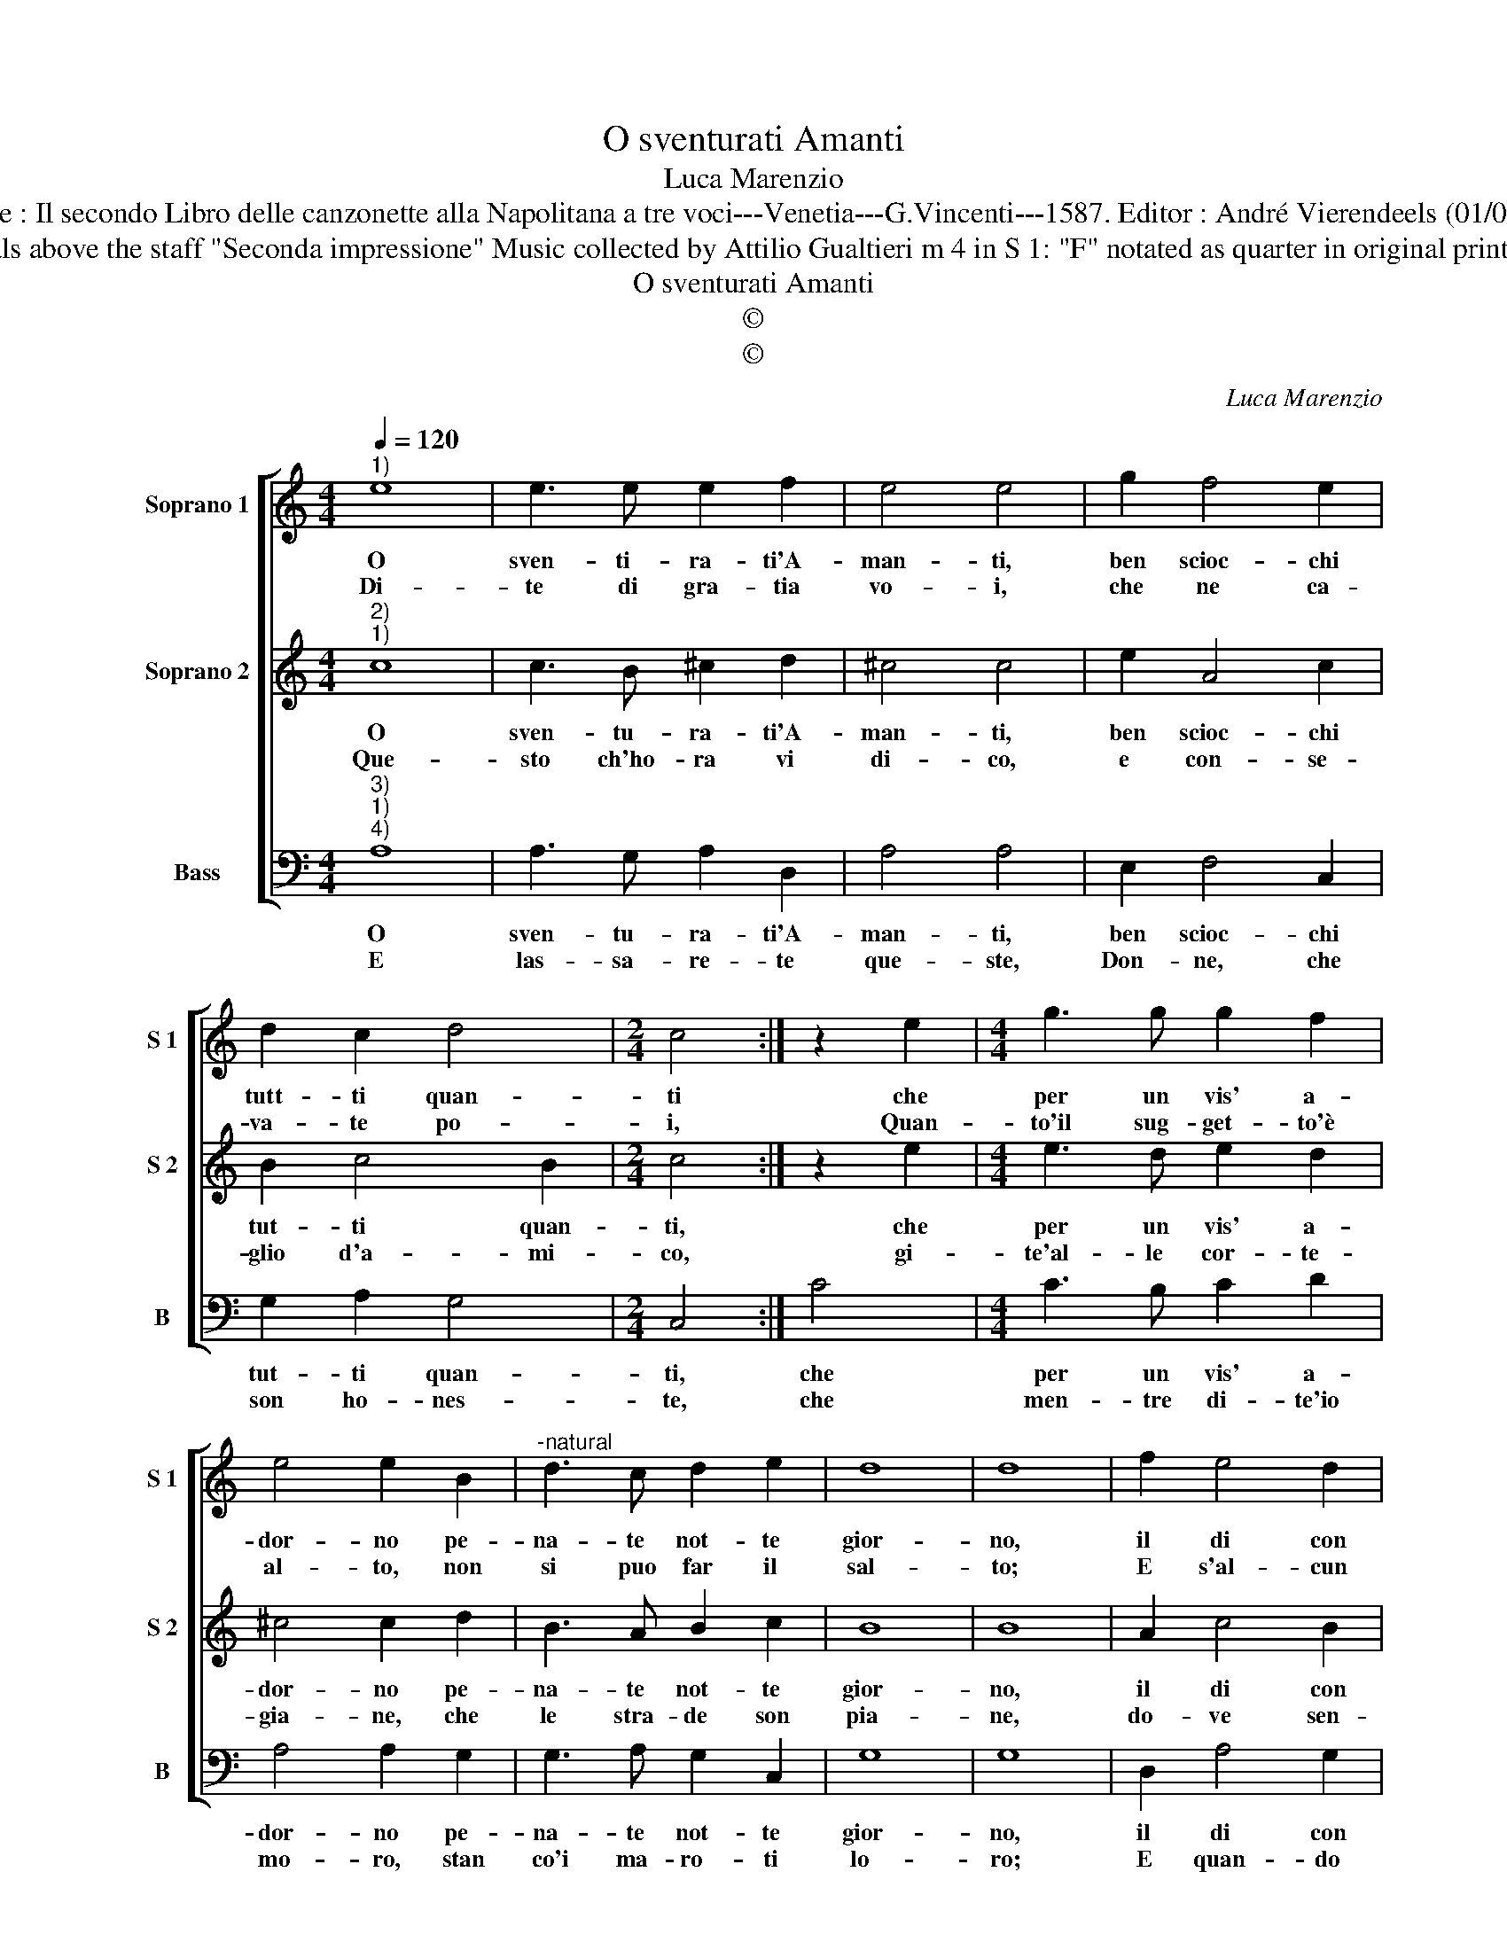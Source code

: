 X:1
T:O sventurati Amanti
T:Luca Marenzio
T:Source : Il secondo Libro delle canzonette alla Napolitana a tre voci---Venetia---G.Vincenti---1587. Editor : André Vierendeels (01/05/17).
T:Notes : Original clefs :  G2, C1, F3 Editorial accidentals above the staff "Seconda impressione" Music collected by Attilio Gualtieri m 4 in S 1: "F" notated as quarter in original print m 14 in S 1 : "B" notated as half note in original print
T:O sventurati Amanti
T:©
T:©
C:Luca Marenzio
Z:©
%%score [ 1 2 3 ]
L:1/8
Q:1/4=120
M:4/4
K:C
V:1 treble nm="Soprano 1" snm="S 1"
V:2 treble nm="Soprano 2" snm="S 2"
V:3 bass nm="Bass" snm="B"
V:1
"^1)" e8 | e3 e e2 f2 | e4 e4 | g2 f4 e2 | d2 c2 d4 |[M:2/4] c4 :| z2 e2 |[M:4/4] g3 g g2 f2 | %8
w: O|sven- ti- ra- ti'A-|man- ti,|ben scioc- chi|tutt- ti quan-|ti|che|per un vis' a-|
w: Di-|te di gra- tia|vo- i,|che ne ca-|va- te po-|i,|Quan-|to'il sug- get- to'è|
 e4 e2 B2 |"^-natural" d3 c d2 e2 | d8 | d8 | f2 e4 d2 | c2 B2 d4 | A4 z4 | z2 d2 e2 f2 | g6 f2 | %17
w: dor- no pe-|na- te not- te|gior-|no,|il di con|pas- seg- gia-|te,|e poi la|notte con|
w: al- to, non|si puo far il|sal-|to;|E s'al- cun|nuol sal- ta-|re|'a- ris- chio|per il|
 e2 e2 d3 c | B8 | A8 :| %20
w: le se- re- *|na-|te.|
w: sal- to di cre-|pa-|re.|
V:2
"^2)""^1)" c8 | c3 B ^c2 d2 | ^c4 c4 | e2 A4 c2 | B2 c4 B2 |[M:2/4] c4 :| z2 e2 | %7
w: O|sven- tu- ra- ti'A-|man- ti,|ben scioc- chi|tut- ti quan-|ti,|che|
w: Que-|sto ch'ho- ra vi|di- co,|e con- se-|glio d'a- mi-|co,|gi-|
[M:4/4] e3 d e2 d2 | ^c4 c2 d2 | B3 A B2 c2 | B8 | B8 | A2 c4 B2 | A2 G2 ^F4 | ^F2 F2 G2 A2 | %15
w: per un vis' a-|dor- no pe-|na- te not- te|gior-|no,|il di con|pas- seg- gia-|te, e poi la|
w: te'al- le cor- te-|gia- ne, che|le stra- de son|pia-|ne,|do- ve sen-|za pa- u-|ra, vi si po|
 B6 A2 | G4 G4 | c4 B2 A2- | A2 ^G^F G4 | A8 :| %20
w: not- te|con le|se- re- na-||te.|
w: gir di|gior- no'e|nott' os- cu-||ra.|
V:3
"^3)""^1)""^4)" A,8 | A,3 G, A,2 D,2 | A,4 A,4 | E,2 F,4 C,2 | G,2 A,2 G,4 |[M:2/4] C,4 :| C4 | %7
w: O|sven- tu- ra- ti'A-|man- ti,|ben scioc- chi|tut- ti quan-|ti,|che|
w: E|las- sa- re- te|que- ste,|Don- ne, che|son ho- nes-|te,|che|
[M:4/4] C3 B, C2 D2 | A,4 A,2 G,2 | G,3 A, G,2 C,2 | G,8 | G,8 | D,2 A,4 G,2 | F,2 E,2 D,4 | %14
w: per un vis' a-|dor- no pe-|na- te not- te|gior-|no,|il di con|pas- seg- gia-|
w: men- tre di- te'io|mo- ro, stan|co'i ma- ro- ti|lo-|ro;|E quan- do|voi can- ta-|
"^-natural" D,2 D,2 E,2 F,2 | G,6 F,2 | E,2 D,2 C,4- | C,4 D,4 | E,8 | A,,8 :| %20
w: te, e poi la|not- te|con le se-|* re-|na-|te.|
w: te, so- no da|que- gli'all'|hor- stret- to|_ brac-|cia-|te.|

